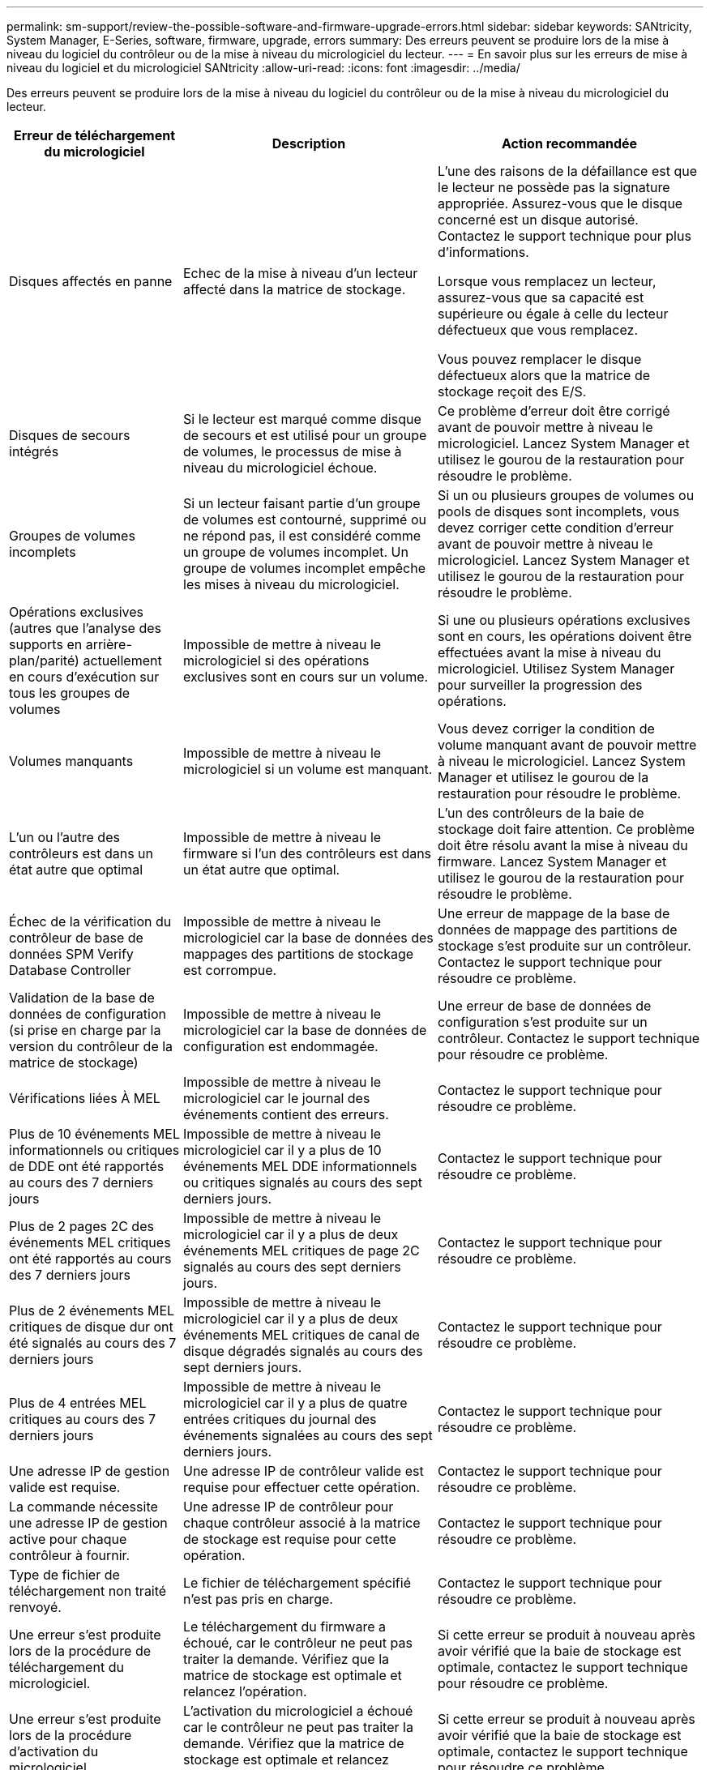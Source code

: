 ---
permalink: sm-support/review-the-possible-software-and-firmware-upgrade-errors.html 
sidebar: sidebar 
keywords: SANtricity, System Manager, E-Series, software, firmware, upgrade, errors 
summary: Des erreurs peuvent se produire lors de la mise à niveau du logiciel du contrôleur ou de la mise à niveau du micrologiciel du lecteur. 
---
= En savoir plus sur les erreurs de mise à niveau du logiciel et du micrologiciel SANtricity
:allow-uri-read: 
:icons: font
:imagesdir: ../media/


[role="lead"]
Des erreurs peuvent se produire lors de la mise à niveau du logiciel du contrôleur ou de la mise à niveau du micrologiciel du lecteur.

[cols="25h,~,~"]
|===
| Erreur de téléchargement du micrologiciel | Description | Action recommandée 


 a| 
Disques affectés en panne
 a| 
Echec de la mise à niveau d'un lecteur affecté dans la matrice de stockage.
 a| 
L'une des raisons de la défaillance est que le lecteur ne possède pas la signature appropriée. Assurez-vous que le disque concerné est un disque autorisé. Contactez le support technique pour plus d'informations.

Lorsque vous remplacez un lecteur, assurez-vous que sa capacité est supérieure ou égale à celle du lecteur défectueux que vous remplacez.

Vous pouvez remplacer le disque défectueux alors que la matrice de stockage reçoit des E/S.



 a| 
Disques de secours intégrés
 a| 
Si le lecteur est marqué comme disque de secours et est utilisé pour un groupe de volumes, le processus de mise à niveau du micrologiciel échoue.
 a| 
Ce problème d'erreur doit être corrigé avant de pouvoir mettre à niveau le micrologiciel. Lancez System Manager et utilisez le gourou de la restauration pour résoudre le problème.



 a| 
Groupes de volumes incomplets
 a| 
Si un lecteur faisant partie d'un groupe de volumes est contourné, supprimé ou ne répond pas, il est considéré comme un groupe de volumes incomplet. Un groupe de volumes incomplet empêche les mises à niveau du micrologiciel.
 a| 
Si un ou plusieurs groupes de volumes ou pools de disques sont incomplets, vous devez corriger cette condition d'erreur avant de pouvoir mettre à niveau le micrologiciel. Lancez System Manager et utilisez le gourou de la restauration pour résoudre le problème.



 a| 
Opérations exclusives (autres que l'analyse des supports en arrière-plan/parité) actuellement en cours d'exécution sur tous les groupes de volumes
 a| 
Impossible de mettre à niveau le micrologiciel si des opérations exclusives sont en cours sur un volume.
 a| 
Si une ou plusieurs opérations exclusives sont en cours, les opérations doivent être effectuées avant la mise à niveau du micrologiciel. Utilisez System Manager pour surveiller la progression des opérations.



 a| 
Volumes manquants
 a| 
Impossible de mettre à niveau le micrologiciel si un volume est manquant.
 a| 
Vous devez corriger la condition de volume manquant avant de pouvoir mettre à niveau le micrologiciel. Lancez System Manager et utilisez le gourou de la restauration pour résoudre le problème.



 a| 
L'un ou l'autre des contrôleurs est dans un état autre que optimal
 a| 
Impossible de mettre à niveau le firmware si l'un des contrôleurs est dans un état autre que optimal.
 a| 
L'un des contrôleurs de la baie de stockage doit faire attention. Ce problème doit être résolu avant la mise à niveau du firmware. Lancez System Manager et utilisez le gourou de la restauration pour résoudre le problème.



 a| 
Échec de la vérification du contrôleur de base de données SPM Verify Database Controller
 a| 
Impossible de mettre à niveau le micrologiciel car la base de données des mappages des partitions de stockage est corrompue.
 a| 
Une erreur de mappage de la base de données de mappage des partitions de stockage s'est produite sur un contrôleur. Contactez le support technique pour résoudre ce problème.



 a| 
Validation de la base de données de configuration (si prise en charge par la version du contrôleur de la matrice de stockage)
 a| 
Impossible de mettre à niveau le micrologiciel car la base de données de configuration est endommagée.
 a| 
Une erreur de base de données de configuration s'est produite sur un contrôleur. Contactez le support technique pour résoudre ce problème.



 a| 
Vérifications liées À MEL
 a| 
Impossible de mettre à niveau le micrologiciel car le journal des événements contient des erreurs.
 a| 
Contactez le support technique pour résoudre ce problème.



 a| 
Plus de 10 événements MEL informationnels ou critiques de DDE ont été rapportés au cours des 7 derniers jours
 a| 
Impossible de mettre à niveau le micrologiciel car il y a plus de 10 événements MEL DDE informationnels ou critiques signalés au cours des sept derniers jours.
 a| 
Contactez le support technique pour résoudre ce problème.



 a| 
Plus de 2 pages 2C des événements MEL critiques ont été rapportés au cours des 7 derniers jours
 a| 
Impossible de mettre à niveau le micrologiciel car il y a plus de deux événements MEL critiques de page 2C signalés au cours des sept derniers jours.
 a| 
Contactez le support technique pour résoudre ce problème.



 a| 
Plus de 2 événements MEL critiques de disque dur ont été signalés au cours des 7 derniers jours
 a| 
Impossible de mettre à niveau le micrologiciel car il y a plus de deux événements MEL critiques de canal de disque dégradés signalés au cours des sept derniers jours.
 a| 
Contactez le support technique pour résoudre ce problème.



 a| 
Plus de 4 entrées MEL critiques au cours des 7 derniers jours
 a| 
Impossible de mettre à niveau le micrologiciel car il y a plus de quatre entrées critiques du journal des événements signalées au cours des sept derniers jours.
 a| 
Contactez le support technique pour résoudre ce problème.



 a| 
Une adresse IP de gestion valide est requise.
 a| 
Une adresse IP de contrôleur valide est requise pour effectuer cette opération.
 a| 
Contactez le support technique pour résoudre ce problème.



 a| 
La commande nécessite une adresse IP de gestion active pour chaque contrôleur à fournir.
 a| 
Une adresse IP de contrôleur pour chaque contrôleur associé à la matrice de stockage est requise pour cette opération.
 a| 
Contactez le support technique pour résoudre ce problème.



 a| 
Type de fichier de téléchargement non traité renvoyé.
 a| 
Le fichier de téléchargement spécifié n'est pas pris en charge.
 a| 
Contactez le support technique pour résoudre ce problème.



 a| 
Une erreur s'est produite lors de la procédure de téléchargement du micrologiciel.
 a| 
Le téléchargement du firmware a échoué, car le contrôleur ne peut pas traiter la demande. Vérifiez que la matrice de stockage est optimale et relancez l'opération.
 a| 
Si cette erreur se produit à nouveau après avoir vérifié que la baie de stockage est optimale, contactez le support technique pour résoudre ce problème.



 a| 
Une erreur s'est produite lors de la procédure d'activation du micrologiciel.
 a| 
L'activation du micrologiciel a échoué car le contrôleur ne peut pas traiter la demande. Vérifiez que la matrice de stockage est optimale et relancez l'opération.
 a| 
Si cette erreur se produit à nouveau après avoir vérifié que la baie de stockage est optimale, contactez le support technique pour résoudre ce problème.



 a| 
Le délai d'expiration a été atteint en attente du redémarrage du contrôleur \{0}.
 a| 
Le logiciel de gestion ne peut pas se reconnecter au contrôleur \{0} après un redémarrage. Vérifiez qu'il y a un chemin de connexion opérationnelle à la matrice de stockage et réessayez l'opération si elle ne s'est pas terminée correctement.
 a| 
Si cette erreur se produit à nouveau après avoir vérifié que la baie de stockage est optimale, contactez le support technique pour résoudre ce problème.

|===
Vous pouvez corriger certaines de ces conditions à l'aide de la fonctionnalité Recovery Guru dans System Manager. Toutefois, pour certaines conditions, vous devrez peut-être contacter le support technique. Les informations relatives au dernier téléchargement du micrologiciel du contrôleur sont disponibles sur la matrice de stockage. Ces informations aident le support technique à comprendre les conditions d'erreur qui ont empêché la mise à niveau et le téléchargement du firmware.
